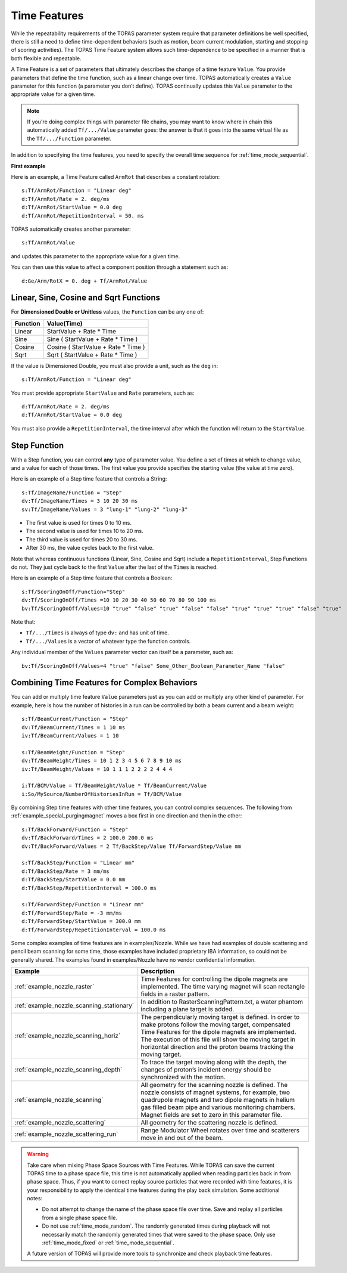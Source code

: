 .. _time_feature:

Time Features
=============

While the repeatability requirements of the TOPAS parameter system require that parameter definitions be well specified, there is still a need to define time-dependent behaviors (such as motion, beam current modulation, starting and stopping of scoring activities). The TOPAS Time Feature system allows such time-dependence to be specified in a manner that is both flexible and repeatable.

A Time Feature is a set of parameters that ultimately describes the change of a time feature ``Value``. You provide parameters that define the time function, such as a linear change over time.
TOPAS automatically creates a ``Value`` parameter for this function (a parameter you don’t define). TOPAS continually updates this ``Value`` parameter to the appropriate value for a given time.

.. note::

    If you're doing complex things with parameter file chains, you may want to know where in chain this automatically added ``Tf/.../Value`` parameter goes: the answer is that it goes into the same virtual file as the ``Tf/.../Function`` parameter.

In addition to specifying the time features, you need to specify the overall time sequence for :ref:`time_mode_sequential`.



**First example**

Here is an example, a Time Feature called ``ArmRot`` that describes a constant rotation::

    s:Tf/ArmRot/Function = "Linear deg"
    d:Tf/ArmRot/Rate = 2. deg/ms
    d:Tf/ArmRot/StartValue = 0.0 deg
    d:Tf/ArmRot/RepetitionInterval = 50. ms

TOPAS automatically creates another parameter::

    s:Tf/ArmRot/Value

and updates this parameter to the appropriate value for a given time.

You can then use this value to affect a component position through a statement such as::

    d:Ge/Arm/RotX = 0. deg + Tf/ArmRot/Value



Linear, Sine, Cosine and Sqrt Functions
~~~~~~~~~~~~~~~~~~~~~~~~~~~~~~~~~~~~~~~

For **Dimensioned Double or Unitless** values, the ``Function`` can be any one of:

=========   ====================================
Function    Value(Time)
=========   ====================================
Linear      StartValue + Rate * Time
Sine        Sine ( StartValue + Rate * Time )
Cosine      Cosine ( StartValue + Rate * Time )
Sqrt        Sqrt ( StartValue + Rate * Time )
=========   ====================================

If the value is Dimensioned Double, you must also provide a unit, such as the ``deg`` in::

    s:Tf/ArmRot/Function = "Linear deg"

You must provide appropriate ``StartValue`` and ``Rate`` parameters, such as::

    d:Tf/ArmRot/Rate = 2. deg/ms
    d:Tf/ArmRot/StartValue = 0.0 deg

You must also provide a ``RepetitionInterval``, the time interval after which the function will return to the ``StartValue``.



Step Function
~~~~~~~~~~~~~

With a Step function, you can control **any** type of parameter value. You define a set of times at which to change value, and a value for each of those times. The first value you provide specifies the starting value (the value at time zero).

Here is an example of a Step time feature that controls a String::

    s:Tf/ImageName/Function = "Step"
    dv:Tf/ImageName/Times = 3 10 20 30 ms
    sv:Tf/ImageName/Values = 3 "lung-1" "lung-2" "lung-3"

* The first value is used for times 0 to 10 ms.
* The second value is used for times 10 to 20 ms.
* The third value is used for times 20 to 30 ms.
* After 30 ms, the value cycles back to the first value.

Note that whereas continuous functions (Linear, Sine, Cosine and Sqrt) include a ``RepetitionInterval``, Step Functions do not. They just cycle back to the first ``Value`` after the last of the ``Times`` is reached.

Here is an example of a Step time feature that controls a Boolean::

    s:Tf/ScoringOnOff/Function="Step"
    dv:Tf/ScoringOnOff/Times =10 10 20 30 40 50 60 70 80 90 100 ms
    bv:Tf/ScoringOnOff/Values=10 "true" "false" "true" "false" "false" "true" "true" "true" "false" "true"

Note that:

* ``Tf/.../Times`` is always of type ``dv:`` and has unit of time.
* ``Tf/.../Values`` is a vector of whatever type the function controls.

Any individual member of the ``Values`` parameter vector can itself be a parameter, such as::

    bv:Tf/ScoringOnOff/Values=4 "true" "false" Some_Other_Boolean_Parameter_Name "false"



Combining Time Features for Complex Behaviors
~~~~~~~~~~~~~~~~~~~~~~~~~~~~~~~~~~~~~~~~~~~~~

You can add or multiply time feature ``Value`` parameters just as you can add or multiply any other kind of parameter. For example, here is how the number of histories in a run can be controlled by both a beam current and a beam weight::

    s:Tf/BeamCurrent/Function = "Step"
    dv:Tf/BeamCurrent/Times = 1 10 ms
    iv:Tf/BeamCurrent/Values = 1 10

    s:Tf/BeamWeight/Function = "Step"
    dv:Tf/BeamWeight/Times = 10 1 2 3 4 5 6 7 8 9 10 ms
    iv:Tf/BeamWeight/Values = 10 1 1 1 2 2 2 2 4 4 4

    i:Tf/BCM/Value = Tf/BeamWeight/Value * Tf/BeamCurrent/Value
    i:So/MySource/NumberOfHistoriesInRun = Tf/BCM/Value

By combining Step time features with other time features, you can control complex sequences.
The following from :ref:`example_special_purgingmagnet` moves a box first in one direction and then in the other::

    s:Tf/BackForward/Function = "Step"
    dv:Tf/BackForward/Times = 2 100.0 200.0 ms
    dv:Tf/BackForward/Values = 2 Tf/BackStep/Value Tf/ForwardStep/Value mm

    s:Tf/BackStep/Function = "Linear mm"
    d:Tf/BackStep/Rate = 3 mm/ms
    d:Tf/BackStep/StartValue = 0.0 mm
    d:Tf/BackStep/RepetitionInterval = 100.0 ms

    s:Tf/ForwardStep/Function = "Linear mm"
    d:Tf/ForwardStep/Rate = -3 mm/ms
    d:Tf/ForwardStep/StartValue = 300.0 mm
    d:Tf/ForwardStep/RepetitionInterval = 100.0 ms

Some complex examples of time features are in examples/Nozzle.
While we have had examples of double scattering and pencil beam scanning for some time, those examples have included proprietary IBA information, so could not be generally shared. The examples found in examples/Nozzle have no vendor confidential information.

=========================================   =====================================
Example                                     Description
=========================================   =====================================
:ref:`example_nozzle_raster`                Time Features for controlling the dipole magnets are implemented. The time varying magnet will scan rectangle fields in a raster pattern.
:ref:`example_nozzle_scanning_stationary`   In addition to RasterScanningPattern.txt, a water phantom including a plane target is added.
:ref:`example_nozzle_scanning_horiz`        The perpendicularly moving target is defined. In order to make protons follow the moving target, compensated Time Features for the dipole magnets are implemented. The execution of this file will show the moving target in horizontal direction and the proton beams tracking the moving target.
:ref:`example_nozzle_scanning_depth`        To trace the target moving along with the depth, the changes of proton’s incident energy should be synchronized with the motion.
:ref:`example_nozzle_scanning`              All geometry for the scanning nozzle is defined. The nozzle consists of magnet systems, for example, two quadrupole magnets and two dipole magnets in helium gas filled beam pipe and various monitoring chambers. Magnet fields are set to zero in this parameter file.
:ref:`example_nozzle_scattering`            All geometry for the scattering nozzle is defined.
:ref:`example_nozzle_scattering_run`        Range Modulator Wheel rotates over time and scatterers move in and out of the beam.
=========================================   =====================================

.. warning::

    Take care when mixing Phase Space Sources with Time Features.
    While TOPAS can save the current TOPAS time to a phase space file, this time is not automatically applied when reading particles back in from phase space. Thus, if you want to correct replay source particles that were recorded with time features, it is your responsibility to apply the identical time features during the play back simulation. Some additional notes:

    * Do not attempt to change the name of the phase space file over time. Save and replay all particles from a single phase space file.
    * Do not use :ref:`time_mode_random`. The randomly generated times during playback will not necessarily match the randomly generated times that were saved to the phase space. Only use :ref:`time_mode_fixed` or :ref:`time_mode_sequential`.

    A future version of TOPAS will provide more tools to synchronize and check playback time features.

.. todo:: Readback time from phasespace
